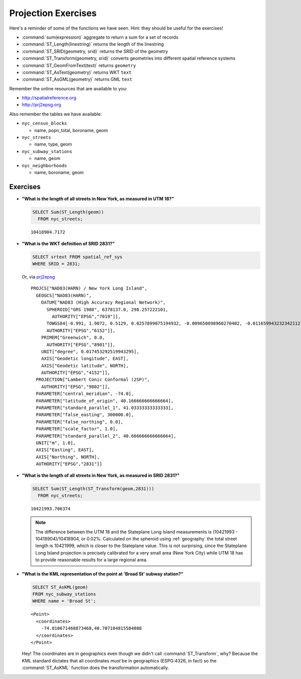 .. _projection_exercises:

Projection Exercises
====================

Here's a reminder of some of the functions we have seen.  Hint: they should be useful for the exercises!

* :command:`sum(expression)` aggregate to return a sum for a set of records
* :command:`ST_Length(linestring)` returns the length of the linestring
* :command:`ST_SRID(geometry, srid)` returns the SRID of the geometry
* :command:`ST_Transform(geometry, srid)` converts geometries into different spatial reference systems
* :command:`ST_GeomFromText(text)` returns ``geometry``
* :command:`ST_AsText(geometry)` returns WKT ``text``
* :command:`ST_AsGML(geometry)` returns GML ``text``

Remember the online resources that are available to you:

* http://spatialreference.org
* http://prj2epsg.org

Also remember the tables we have available:

* ``nyc_census_blocks`` 
 
  * name, popn_total, boroname, geom
 
* ``nyc_streets``
 
  * name, type, geom
   
* ``nyc_subway_stations``
 
  * name, geom
 
* ``nyc_neighborhoods``
 
  * name, boroname, geom

Exercises
---------

* **"What is the length of all streets in New York, as measured in UTM 18?"**
 
  .. code-block:: sql

    SELECT Sum(ST_Length(geom))
      FROM nyc_streets;

  :: 
  
    10418904.7172
      
* **"What is the WKT definition of SRID 2831?"**   
    
  .. code-block:: sql

    SELECT srtext FROM spatial_ref_sys
    WHERE SRID = 2831;

  Or, via `prj2epsg <http://prj2epsg.org/epsg/2831>`_

  ::

    PROJCS["NAD83(HARN) / New York Long Island", 
      GEOGCS["NAD83(HARN)", 
        DATUM["NAD83 (High Accuracy Regional Network)", 
          SPHEROID["GRS 1980", 6378137.0, 298.257222101, 
            AUTHORITY["EPSG","7019"]], 
          TOWGS84[-0.991, 1.9072, 0.5129, 0.0257899075194932, -0.009650098960270402, -0.011659943232342112, 0.0], 
          AUTHORITY["EPSG","6152"]], 
        PRIMEM["Greenwich", 0.0, 
          AUTHORITY["EPSG","8901"]], 
        UNIT["degree", 0.017453292519943295], 
        AXIS["Geodetic longitude", EAST], 
        AXIS["Geodetic latitude", NORTH], 
        AUTHORITY["EPSG","4152"]], 
      PROJECTION["Lambert Conic Conformal (2SP)", 
        AUTHORITY["EPSG","9802"]], 
      PARAMETER["central_meridian", -74.0], 
      PARAMETER["latitude_of_origin", 40.166666666666664], 
      PARAMETER["standard_parallel_1", 41.03333333333333], 
      PARAMETER["false_easting", 300000.0], 
      PARAMETER["false_northing", 0.0], 
      PARAMETER["scale_factor", 1.0], 
      PARAMETER["standard_parallel_2", 40.666666666666664], 
      UNIT["m", 1.0], 
      AXIS["Easting", EAST], 
      AXIS["Northing", NORTH], 
      AUTHORITY["EPSG","2831"]]
  

* **"What is the length of all streets in New York, as measured in SRID 2831?"**
 
  .. code-block:: sql

    SELECT Sum(ST_Length(ST_Transform(geom,2831)))
      FROM nyc_streets;

  :: 
   
    10421993.706374
     
  .. note::
   
    The difference between the UTM 18 and the Stateplane Long Island measurements is (10421993 - 10418904)/10418904, or 0.02%. Calculated on the spheroid using :ref:`geography` the total street length is 10421999, which is closer to the Stateplane value. This is not surprising, since the Stateplane Long Island projection is precisely calibrated for a very small area (New York City) while UTM 18 has to provide reasonable results for a large regional area.
     
* **"What is the KML representation of the point at 'Broad St' subway station?"**
 
  .. code-block:: sql
   
    SELECT ST_AsKML(geom) 
    FROM nyc_subway_stations
    WHERE name = 'Broad St';
     
  :: 
   
    <Point>
      <coordinates>
        -74.010671468873468,40.707104815584088
      </coordinates>
    </Point>
     
  Hey! The coordinates are in geographics even though we didn't call :command:`ST_Transform`, why? Because the KML standard dictates that all coordinates *must* be in geographics (ESPG:4326, in fact) so the :command:`ST_AsKML` function does the transformation automatically.
